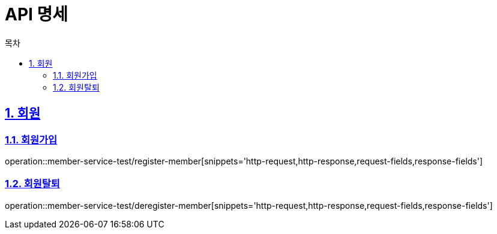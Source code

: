 = API 명세
:doctype: book
:source-highlighter: highlightjs
:toc: left
:toc-title: 목차
:toclevels: 2
:sectlinks:
:sectnums:
:docinfo: shared-head

== 회원
=== 회원가입
operation::member-service-test/register-member[snippets='http-request,http-response,request-fields,response-fields']

=== 회원탈퇴
operation::member-service-test/deregister-member[snippets='http-request,http-response,request-fields,response-fields']
